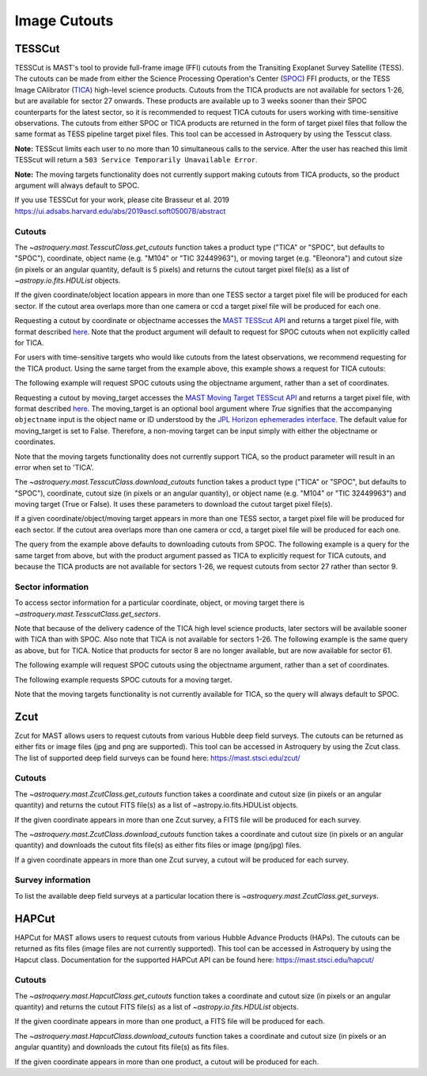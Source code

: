 
*************
Image Cutouts
*************

TESSCut
=======

TESSCut is MAST's tool to provide full-frame image (FFI) cutouts from the Transiting
Exoplanet Survey Satellite (TESS). The cutouts can be made from either the Science
Processing Operation's Center (`SPOC <https://archive.stsci.edu/missions-and-data/tess>`__) FFI products,
or the TESS Image CAlibrator (`TICA <https://archive.stsci.edu/hlsp/tica>`__) high-level science products.
Cutouts from the TICA products are not available for sectors 1-26,
but are available for sector 27 onwards. These products are available up to 3 weeks sooner than
their SPOC counterparts for the latest sector, so it is recommended to request TICA cutouts
for users working with time-sensitive observations. The cutouts from either SPOC or TICA products
are returned in the form of target pixel files that follow the same format as TESS pipeline target
pixel files. This tool can be accessed in Astroquery by using the Tesscut class.

**Note:** TESScut limits each user to no more than 10 simultaneous calls to the service.
After the user has reached this limit TESScut will return a
``503 Service Temporarily Unavailable Error``.

**Note:** The moving targets functionality does not currently support making cutouts from
TICA products, so the product argument will always default to SPOC.

If you use TESSCut for your work, please cite Brasseur et al. 2019
https://ui.adsabs.harvard.edu/abs/2019ascl.soft05007B/abstract


Cutouts
-------

The `~astroquery.mast.TesscutClass.get_cutouts` function takes a product type
("TICA" or "SPOC", but defaults to "SPOC"), coordinate, object name (e.g. "M104" or "TIC 32449963"),
or moving target (e.g. "Eleonora") and cutout size (in pixels or an angular quantity, default is 5 pixels)
and returns the cutout target pixel file(s) as a list of `~astropy.io.fits.HDUList` objects.

If the given coordinate/object location appears in more than one TESS sector a target pixel
file will be produced for each sector.  If the cutout area overlaps more than one camera or
ccd a target pixel file will be produced for each one.

Requesting a cutout by coordinate or objectname accesses the
`MAST TESScut API <https://mast.stsci.edu/tesscut/docs/getting_started.html#requesting-a-cutout>`__
and returns a target pixel file, with format described
`here <https://astrocut.readthedocs.io/en/latest/astrocut/file_formats.html#target-pixel-files>`__.
Note that the product argument will default to request for SPOC cutouts when
not explicitly called for TICA.

.. doctest-remote-data::

   >>> from astroquery.mast import Tesscut
   >>> from astropy.coordinates import SkyCoord
   ...
   >>> cutout_coord = SkyCoord(107.18696, -70.50919, unit="deg")
   >>> hdulist = Tesscut.get_cutouts(coordinates=cutout_coord, sector=33)
   >>> hdulist[0].info()  # doctest: +IGNORE_OUTPUT
   Filename: <class '_io.BytesIO'>
   No.    Name      Ver    Type      Cards   Dimensions   Format
   0  PRIMARY       1 PrimaryHDU      57   ()      
   1  PIXELS        1 BinTableHDU    281   3495R x 12C   [D, E, J, 25J, 25E, 25E, 25E, 25E, J, E, E, 38A]   
   2  APERTURE      1 ImageHDU        82   (5, 5)   int32  


For users with time-sensitive targets who would like cutouts from the latest observations,
we recommend requesting for the TICA product. Using the same target from the example above,
this example shows a request for TICA cutouts:

.. doctest-remote-data::

   >>> from astroquery.mast import Tesscut
   >>> from astropy.coordinates import SkyCoord
   ...
   >>> cutout_coord = SkyCoord(107.18696, -70.50919, unit="deg")
   >>> hdulist = Tesscut.get_cutouts(coordinates=cutout_coord, 
   ...                               product='tica',
   ...                               sector=28)
   >>> hdulist[0][0].header['FFI_TYPE']  # doctest: +IGNORE_OUTPUT
   'TICA'

The following example will request SPOC cutouts using the objectname argument, rather
than a set of coordinates.

.. doctest-remote-data::

   >>> from astroquery.mast import Tesscut
   ...
   >>> hdulist = Tesscut.get_cutouts(objectname="TIC 32449963", sector=37)
   >>> hdulist[0].info()  # doctest: +IGNORE_OUTPUT
   Filename: <class '_io.BytesIO'>
   No.    Name      Ver    Type      Cards   Dimensions   Format
     0  PRIMARY       1 PrimaryHDU      56   ()
     1  PIXELS        1 BinTableHDU    280   3477R x 12C   [D, E, J, 25J, 25E, 25E, 25E, 25E, J, E, E, 38A]
     2  APERTURE      1 ImageHDU        81   (5, 5)   int32


Requesting a cutout by moving_target accesses the
`MAST Moving Target TESScut API <https://mast.stsci.edu/tesscut/docs/getting_started.html#moving-target-cutouts>`__
and returns a target pixel file, with format described
`here <https://astrocut.readthedocs.io/en/latest/astrocut/file_formats.html#path-focused-target-pixel-files>`__.
The moving_target is an optional bool argument where `True` signifies that the accompanying ``objectname``
input is the object name or ID understood by the
`JPL Horizon ephemerades interface <https://ssd.jpl.nasa.gov/horizons.cgi>`__.
The default value for moving_target is set to False. Therefore, a non-moving target can be input
simply with either the objectname or coordinates.

.. doctest-remote-data::

   >>> from astroquery.mast import Tesscut
   ...
   >>> hdulist = Tesscut.get_cutouts(objectname="Eleonora",
   ...                               moving_target=True,
   ...                               sector=6)
   >>> hdulist[0].info()  # doctest: +IGNORE_OUTPUT
   Filename: <class '_io.BytesIO'>
   No.    Name      Ver    Type      Cards   Dimensions   Format
     0  PRIMARY       1 PrimaryHDU      54   ()
     1  PIXELS        1 BinTableHDU    150   355R x 16C   [D, E, J, 25J, 25E, 25E, 25E, 25E, J, E, E, 38A, D, D, D, D]
     2  APERTURE      1 ImageHDU        97   (2136, 2078)   int32

Note that the moving targets functionality does not currently support TICA, so the product
parameter will result in an error when set to 'TICA'.

.. doctest-remote-data::

   >>> from astroquery.mast import Tesscut
   ...
   >>> hdulist = Tesscut.get_cutouts(objectname="Eleonora", product='tica', moving_target=True, size=5, sector=6)
   Traceback (most recent call last):
   ...
   astroquery.exceptions.InvalidQueryError: Only SPOC is available for moving targets queries.

The `~astroquery.mast.TesscutClass.download_cutouts` function takes a product type ("TICA" or "SPOC", but defaults to "SPOC"),
coordinate, cutout size (in pixels or an angular quantity), or object name (e.g. "M104" or "TIC 32449963") and moving target
(True or False). It uses these parameters to download the cutout target pixel file(s).

If a given coordinate/object/moving target appears in more than one TESS sector, a target pixel file
will be produced for each sector.  If the cutout area overlaps more than one camera or ccd, a target
pixel file will be produced for each one.

.. doctest-remote-data::

   >>> from astroquery.mast import Tesscut
   >>> from astropy.coordinates import SkyCoord
   >>> import astropy.units as u
   ...
   >>> cutout_coord = SkyCoord(107.18696, -70.50919, unit="deg")
   >>> manifest = Tesscut.download_cutouts(coordinates=cutout_coord, size=[5, 5]*u.arcmin, sector=9) # doctest: +IGNORE_OUTPUT
   Downloading URL https://mast.stsci.edu/tesscut/api/v0.1/astrocut?ra=107.18696&dec=-70.50919&y=0.08333333333333333&x=0.11666666666666667&units=d&sector=9 to ./tesscut_20210716150026.zip ... [Done]
   >>> print(manifest)  # doctest: +IGNORE_OUTPUT
                        Local Path
   ----------------------------------------------------------
   ./tess-s0009-4-1_107.186960_-70.509190_15x15_astrocut.fits

The query from the example above defaults to downloading cutouts from SPOC. The following example is a query for
the same target from above, but with the product argument passed as TICA to explicitly request for TICA cutouts,
and because the TICA products are not available for sectors 1-26, we request cutouts from sector 27 rather than sector 9.

.. doctest-remote-data::

   >>> from astroquery.mast import Tesscut
   >>> from astropy.coordinates import SkyCoord
   >>> import astropy.units as u
   ...
   >>> cutout_coord = SkyCoord(107.18696, -70.50919, unit="deg")
   >>> manifest = Tesscut.download_cutouts(coordinates=cutout_coord, product='tica', size=[5, 7]*u.arcmin, sector=27) # doctest: +IGNORE_OUTPUT
   Downloading URL https://mast.stsci.edu/tesscut/api/v0.1/astrocut?ra=107.18696&dec=-70.50919&y=0.08333333333333333&x=0.11666666666666667&units=d&product=TICA&sector=27 to ./tesscut_20230214150644.zip ... [Done]
   >>> print(manifest)  # doctest: +IGNORE_OUTPUT
                        Local Path
   ----------------------------------------------------------
   ./tica-s0027-4-2_107.186960_-70.509190_21x14_astrocut.fits

Sector information
------------------

To access sector information for a particular coordinate, object, or moving target there is
`~astroquery.mast.TesscutClass.get_sectors`.

.. doctest-remote-data::

   >>> from astroquery.mast import Tesscut
   >>> from astropy.coordinates import SkyCoord
   ...
   >>> coord = SkyCoord(135.1408, -5.1915, unit="deg")
   >>> sector_table = Tesscut.get_sectors(coordinates=coord)
   >>> print(sector_table)   # doctest: +IGNORE_OUTPUT
     sectorName   sector camera ccd
   -------------- ------ ------ ---
   tess-s0008-1-1      8      1   1
   tess-s0034-1-2     34      1   2

Note that because of the delivery cadence of the
TICA high level science products, later sectors will be available sooner with TICA than with
SPOC. Also note that TICA is not available for sectors 1-26. The following example is the same
query as above, but for TICA. Notice that products for sector 8 are no longer available,
but are now available for sector 61.

.. doctest-remote-data::

   >>> from astroquery.mast import Tesscut
   >>> from astropy.coordinates import SkyCoord
   ...
   >>> coord = SkyCoord(135.1408, -5.1915, unit="deg")
   >>> sector_table = Tesscut.get_sectors(coordinates=coord, product='tica')
   >>> print(sector_table)   # doctest: +IGNORE_OUTPUT
     sectorName   sector camera ccd
   -------------- ------ ------ ---
   tica-s0034-1-2     34      1   2
   tica-s0061-1-2     61      1   2

The following example will request SPOC cutouts using the objectname argument, rather
than a set of coordinates.

.. doctest-remote-data::

   >>> from astroquery.mast import Tesscut
   ...
   >>> sector_table = Tesscut.get_sectors(objectname="TIC 32449963")
   >>> print(sector_table)     # doctest: +IGNORE_OUTPUT
     sectorName   sector camera ccd
   -------------- ------ ------ ---
   tess-s0010-1-4     10      1   4

The following example requests SPOC cutouts for a moving target.

.. doctest-remote-data::

   >>> from astroquery.mast import Tesscut
   ...
   >>> sector_table = Tesscut.get_sectors(objectname="Ceres", moving_target=True)
   >>> print(sector_table)
     sectorName   sector camera ccd
   -------------- ------ ------ ---
   tess-s0029-1-4     29      1   4
   tess-s0043-3-3     43      3   3
   tess-s0044-2-4     44      2   4

Note that the moving targets functionality is not currently available for TICA,
so the query will always default to SPOC.


Zcut
====


Zcut for MAST allows users to request cutouts from various Hubble deep field surveys. The cutouts can
be returned as either fits or image files (jpg and png are supported). This tool can be accessed in
Astroquery by using the Zcut class. The list of supported deep field surveys can be found here:
https://mast.stsci.edu/zcut/


Cutouts
-------

The `~astroquery.mast.ZcutClass.get_cutouts` function takes a coordinate and cutout size (in pixels or
an angular quantity) and returns the cutout FITS file(s) as a list of ~astropy.io.fits.HDUList objects.

If the given coordinate appears in more than one Zcut survey, a FITS file will be produced for each survey.

.. doctest-remote-data::

   >>> from astroquery.mast import Zcut
   >>> from astropy.coordinates import SkyCoord
   ...
   >>> cutout_coord = SkyCoord(189.49206, 62.20615, unit="deg")
   >>> hdulist = Zcut.get_cutouts(coordinates=cutout_coord, survey='3dhst_goods-n')
   >>> hdulist[0].info()    # doctest: +IGNORE_OUTPUT
   Filename: <class '_io.BytesIO'>
   No.    Name      Ver    Type      Cards   Dimensions   Format
   0  PRIMARY       1 PrimaryHDU      11   ()
   1  CUTOUT        1 ImageHDU       177   (5, 5)   float32
   2  CUTOUT        1 ImageHDU       177   (5, 5)   float32
   3  CUTOUT        1 ImageHDU       177   (5, 5)   float32


The `~astroquery.mast.ZcutClass.download_cutouts` function takes a coordinate and cutout size (in pixels or
an angular quantity) and downloads the cutout fits file(s) as either fits files or image (png/jpg)
files.

If a given coordinate appears in more than one Zcut survey, a cutout will be produced for each survey.

.. doctest-remote-data::

   >>> from astroquery.mast import Zcut
   >>> from astropy.coordinates import SkyCoord
   ...
   >>> cutout_coord = SkyCoord(189.49206, 62.20615, unit="deg")
   >>> manifest = Zcut.download_cutouts(coordinates=cutout_coord, 
   ...                                  size=[5, 10], 
   ...                                  units="px", 
   ...                                  survey="3dhst_goods-n")  # doctest: +IGNORE_OUTPUT
   Downloading URL https://mast.stsci.edu/zcut/api/v0.1/astrocut?ra=189.49206&dec=62.20615&y=200&x=300&units=px&format=fits to ./zcut_20210125155545.zip ... [Done]
   Inflating...
   ...
   >>> print(manifest)    # doctest: +IGNORE_OUTPUT
                                 Local Path
   -------------------------------------------------------------------------
   ./candels_gn_30mas_189.492060_62.206150_300.0pix-x-200.0pix_astrocut.fits
   >>> manifest = Zcut.download_cutouts(coordinates=cutout_coord, 
   ...                                  size=[5, 10], 
   ...                                  units="px", 
   ...                                  survey="3dhst_goods-n",
   ...                                  cutout_format="jpg")  # doctest: +IGNORE_OUTPUT
   Downloading URL https://mast.stsci.edu/zcut/api/v0.1/astrocut?ra=189.49206&dec=62.20615&y=200&x=300&units=px&format=jpg to ./zcut_20201202132453.zip ... [Done]
   ...
   >>> print(manifest)
                                                Local Path                                             
   -----------------------------------------------------------------------------------------------------
      ./hlsp_3dhst_spitzer_irac_goods-n_irac1_v4.0_sc_189.492060_62.206150_10.0pix-x-5.0pix_astrocut.jpg
   ./hlsp_3dhst_spitzer_irac_goods-n-s2_irac3_v4.0_sc_189.492060_62.206150_10.0pix-x-5.0pix_astrocut.jpg
   ./hlsp_3dhst_spitzer_irac_goods-n-s1_irac4_v4.0_sc_189.492060_62.206150_10.0pix-x-5.0pix_astrocut.jpg
      ./hlsp_3dhst_spitzer_irac_goods-n_irac2_v4.0_sc_189.492060_62.206150_10.0pix-x-5.0pix_astrocut.jpg
         ./hlsp_3dhst_mayall_mosaic_goods-n_u_v4.0_sc_189.492060_62.206150_10.0pix-x-5.0pix_astrocut.jpg
    ./hlsp_3dhst_subaru_suprimecam_goods-n_rc_v4.0_sc_189.492060_62.206150_10.0pix-x-5.0pix_astrocut.jpg
     ./hlsp_3dhst_subaru_suprimecam_goods-n_v_v4.0_sc_189.492060_62.206150_10.0pix-x-5.0pix_astrocut.jpg
    ./hlsp_3dhst_subaru_suprimecam_goods-n_ic_v4.0_sc_189.492060_62.206150_10.0pix-x-5.0pix_astrocut.jpg
    ./hlsp_3dhst_subaru_suprimecam_goods-n_zp_v4.0_sc_189.492060_62.206150_10.0pix-x-5.0pix_astrocut.jpg
     ./hlsp_3dhst_subaru_suprimecam_goods-n_b_v4.0_sc_189.492060_62.206150_10.0pix-x-5.0pix_astrocut.jpg


Survey information
------------------

To list the available deep field surveys at a particular location there is `~astroquery.mast.ZcutClass.get_surveys`.

.. doctest-remote-data::

   >>> from astroquery.mast import Zcut
   >>> from astropy.coordinates import SkyCoord
   ...
   >>> coord = SkyCoord(189.49206, 62.20615, unit="deg")
   >>> survey_list = Zcut.get_surveys(coordinates=coord)
   >>> print(survey_list)    # doctest: +IGNORE_OUTPUT
   ['candels_gn_60mas', 'candels_gn_30mas', 'goods_north']


HAPCut
======


HAPCut for MAST allows users to request cutouts from various Hubble Advance Products (HAPs). The cutouts can
be returned as fits files (image files are not currently supported). This tool can be accessed in
Astroquery by using the Hapcut class. Documentation for the supported HAPCut API can be found here:
https://mast.stsci.edu/hapcut/


Cutouts
-------

The `~astroquery.mast.HapcutClass.get_cutouts` function takes a coordinate and cutout size (in pixels or
an angular quantity) and returns the cutout FITS file(s) as a list of `~astropy.io.fits.HDUList` objects.

If the given coordinate appears in more than one product, a FITS file will be produced for each.

.. doctest-remote-data::

   >>> from astroquery.mast import Hapcut
   >>> from astropy.coordinates import SkyCoord
   ...
   >>> cutout_coord = SkyCoord(351.347812, 28.497808, unit="deg")
   >>> hdulist = Hapcut.get_cutouts(coordinates=cutout_coord, size=5)
   >>> hdulist[0].info()    # doctest: +IGNORE_OUTPUT
   Filename: <class '_io.BytesIO'>
   No.    Name      Ver    Type      Cards   Dimensions   Format
   0  PRIMARY       1 PrimaryHDU     754   ()
   1  SCI           1 ImageHDU       102   (5, 5)   float32
   2  WHT           1 ImageHDU        56   (5, 5)   float32


The `~astroquery.mast.HapcutClass.download_cutouts` function takes a coordinate and cutout size (in pixels or
an angular quantity) and downloads the cutout fits file(s) as fits files.

If the given coordinate appears in more than one product, a cutout will be produced for each.

.. doctest-remote-data::

   >>> from astroquery.mast import Hapcut
   >>> from astropy.coordinates import SkyCoord
   ...
   >>> cutout_coord = SkyCoord(351.347812, 28.497808, unit="deg")
   >>> manifest = Hapcut.download_cutouts(coordinates=cutout_coord, size=[50, 100])    # doctest: +IGNORE_OUTPUT
   Downloading URL https://mast.stsci.edu/hapcut/api/v0.1/astrocut?ra=351.347812&dec=28.497808&x=100&y=50&units=px to ./hapcut_20221130112710.zip ... [Done]
   Inflating...
   ...
   >>> print(manifest)    # doctest: +IGNORE_OUTPUT
                                 Local Path
   ---------------------------------------------------------------------------------
   ./hst_cutout_skycell-p2007x09y05-ra351d3478-decn28d4978_wfc3_ir_f160w_coarse.fits
   ./hst_cutout_skycell-p2007x09y05-ra351d3478-decn28d4978_wfc3_ir_f160w.fits
   ./hst_cutout_skycell-p2007x09y05-ra351d3478-decn28d4978_wfc3_uvis_f606w.fits
   ./hst_cutout_skycell-p2007x09y05-ra351d3478-decn28d4978_wfc3_uvis_f814w.fits